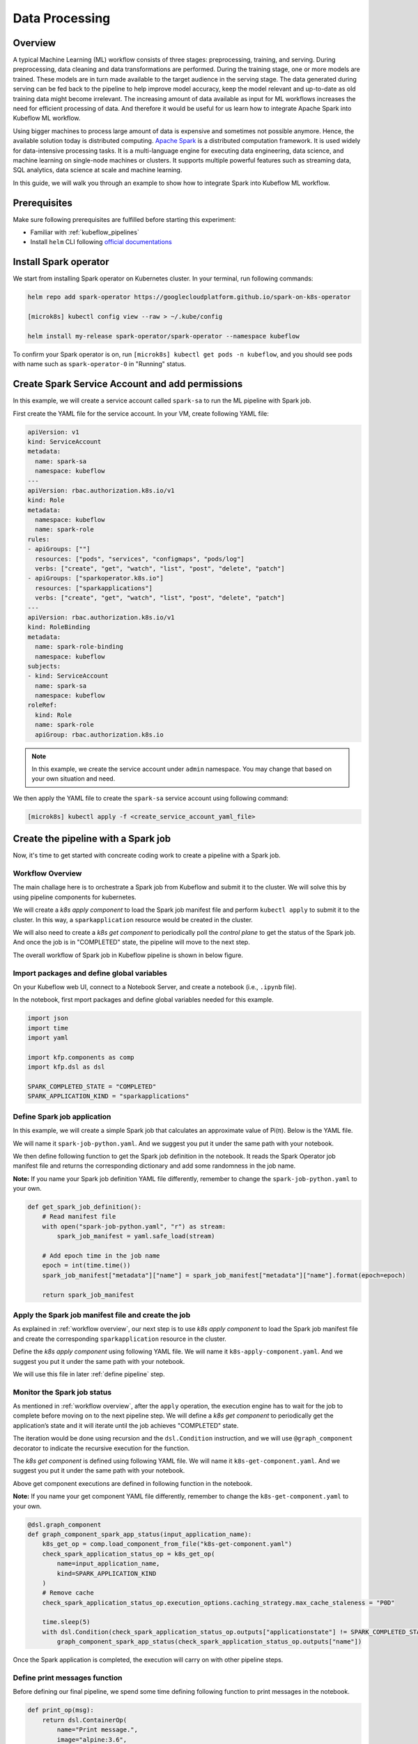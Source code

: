 ===============
Data Processing
===============

--------
Overview
--------

A typical Machine Learning (ML) workflow consists of three stages: preprocessing, training, and serving. During preprocessing, 
data cleaning and data transformations are performed. During the training stage, one or more models are trained. These models 
are in turn made available to the target audience in the serving stage. The data generated during serving can be fed back to 
the pipeline to help improve model accuracy, keep the model relevant and up-to-date as old training data might become 
irrelevant. The increasing amount of data available as input for ML workflows increases the need for efficient processing of 
data. And therefore it would be useful for us learn how to integrate Apache Spark into Kubeflow ML workflow.

Using bigger machines to process large amount of data is expensive and sometimes not possible anymore. Hence, the available 
solution today is distributed computing. `Apache Spark <https://spark.apache.org/>`__ is a distributed computation framework. 
It is used widely for data-intensive processing tasks. It is a multi-language engine for executing data engineering, data 
science, and machine learning on single-node machines or clusters. It supports multiple powerful features such as streaming 
data, SQL analytics, data science at scale and machine learning. 

In this guide, we will walk you through an example to show how to integrate Spark into Kubeflow ML workflow.

-------------
Prerequisites
-------------

Make sure following prerequisites are fulfilled before starting this experiment:

* Familiar with :ref:`kubeflow_pipelines`
* Install ``helm`` CLI following `official documentations <https://helm.sh/docs/intro/install/>`__

----------------------
Install Spark operator
----------------------

We start from installing Spark operator on Kubernetes cluster. In your terminal, run following commands:

.. code-block:: shell

    helm repo add spark-operator https://googlecloudplatform.github.io/spark-on-k8s-operator

    [microk8s] kubectl config view --raw > ~/.kube/config

    helm install my-release spark-operator/spark-operator --namespace kubeflow

To confirm your Spark operator is on, run ``[microk8s] kubectl get pods -n kubeflow``, and you should see pods with name such 
as ``spark-operator-0`` in "Running" status.

------------------------------------------------
Create Spark Service Account and add permissions
------------------------------------------------

In this example, we will create a service account called ``spark-sa`` to run the ML pipeline with Spark job.

First create the YAML file for the service account. In your VM, create following YAML file:

.. code-block:: yaml

    apiVersion: v1
    kind: ServiceAccount
    metadata:
      name: spark-sa
      namespace: kubeflow
    ---
    apiVersion: rbac.authorization.k8s.io/v1
    kind: Role
    metadata:
      namespace: kubeflow
      name: spark-role
    rules:
    - apiGroups: [""]
      resources: ["pods", "services", "configmaps", "pods/log"]
      verbs: ["create", "get", "watch", "list", "post", "delete", "patch"]
    - apiGroups: ["sparkoperator.k8s.io"]
      resources: ["sparkapplications"]
      verbs: ["create", "get", "watch", "list", "post", "delete", "patch"]
    ---
    apiVersion: rbac.authorization.k8s.io/v1
    kind: RoleBinding
    metadata:
      name: spark-role-binding
      namespace: kubeflow
    subjects:
    - kind: ServiceAccount
      name: spark-sa
      namespace: kubeflow
    roleRef:
      kind: Role
      name: spark-role
      apiGroup: rbac.authorization.k8s.io

.. note::
    In this example, we create the service account under ``admin`` namespace. You may change that based on your own situation 
    and need.

We then apply the YAML file to create the ``spark-sa`` service account using following command:

.. code-block:: shell

    [microk8s] kubectl apply -f <create_service_account_yaml_file>

------------------------------------
Create the pipeline with a Spark job
------------------------------------

Now, it's time to get started with concreate coding work to create a pipeline with a Spark job.

.. _workflow overview:

^^^^^^^^^^^^^^^^^
Workflow Overview
^^^^^^^^^^^^^^^^^

The main challage here is to orchestrate a Spark job from Kubeflow and submit it to the cluster. We will solve this by using 
pipeline components for kubernetes. 

We will create a *k8s apply component* to load the Spark job manifest file and perform ``kubectl apply`` to submit it to the 
cluster. In this way, a ``sparkapplication`` resource would be created in the cluster.

We will also need to create a *k8s get component* to periodically poll the *control plane* to get the status of the Spark job. 
And once the job is in "COMPLETED" state, the pipeline will move to the next step.

The overall workflow of Spark job in Kubeflow pipeline is shown in below figure.

    .. image:: ../_static/user-guide-spark-overview.jpg

^^^^^^^^^^^^^^^^^^^^^^^^^^^^^^^^^^^^^^^^^^^
Import packages and define global variables
^^^^^^^^^^^^^^^^^^^^^^^^^^^^^^^^^^^^^^^^^^^

On your Kubeflow web UI, connect to a Notebook Server, and create a notebook (i.e., ``.ipynb`` file).

In the notebook, first mport packages and define global variables needed for this example.

.. code-block:: python

    import json
    import time
    import yaml

    import kfp.components as comp
    import kfp.dsl as dsl

    SPARK_COMPLETED_STATE = "COMPLETED"
    SPARK_APPLICATION_KIND = "sparkapplications"

^^^^^^^^^^^^^^^^^^^^^^^^^^^^
Define Spark job application
^^^^^^^^^^^^^^^^^^^^^^^^^^^^

In this example, we will create a simple Spark job that calculates an approximate value of Pi(π). Below is the YAML file.

We will name it ``spark-job-python.yaml``. And we suggest you put it under the same path with your notebook.

.. code-block:: yaml
    :caption: spark-job-python.yaml

    apiVersion: "sparkoperator.k8s.io/v1beta2"
    kind: SparkApplication
    metadata:
      name: pyspark-pi-{epoch}
      namespace: admin
    spec:
      type: Python
      pythonVersion: "3"
      mode: cluster
      image: "gcr.io/spark-operator/spark-py:v3.1.1"
      imagePullPolicy: Always
      mainApplicationFile: local:///opt/spark/examples/src/main/python/pi.py
      sparkVersion: "3.1.1"
      restartPolicy:
        type: OnFailure
        onFailureRetries: 3
        onFailureRetryInterval: 10
        onSubmissionFailureRetries: 5
        onSubmissionFailureRetryInterval: 20
      driver:
        cores: 1
        coreLimit: "1200m"
        memory: "512m"
        labels:
          version: 3.1.1
        serviceAccount: spark-sa
      executor:
        cores: 1
        instances: 1
        memory: "512m"
        labels:
          version: 3.1.1

We then define following function to get the Spark job definition in the notebook. It reads the Spark Operator job manifest file and returns 
the corresponding dictionary and add some randomness in the job name. 

**Note:** If you name your Spark job definition YAML file differently, remember to change the ``spark-job-python.yaml`` to your own.

.. code-block:: python

    def get_spark_job_definition():
        # Read manifest file
        with open("spark-job-python.yaml", "r") as stream:
            spark_job_manifest = yaml.safe_load(stream)

        # Add epoch time in the job name
        epoch = int(time.time())
        spark_job_manifest["metadata"]["name"] = spark_job_manifest["metadata"]["name"].format(epoch=epoch)

        return spark_job_manifest

^^^^^^^^^^^^^^^^^^^^^^^^^^^^^^^^^^^^^^^^^^^^^^^^^^^^
Apply the Spark job manifest file and create the job
^^^^^^^^^^^^^^^^^^^^^^^^^^^^^^^^^^^^^^^^^^^^^^^^^^^^

As explained in :ref:`workflow overview`, our next step is to use *k8s apply component* to load the Spark job manifest file 
and create the corresponding ``sparkapplication`` resource in the cluster.

Define the *k8s apply component* using following YAML file. We will name it ``k8s-apply-component.yaml``. And we suggest you put it under the same path with your notebook.

.. code-block:: yaml
    :caption: k8s-apply-component.yaml

    name: Apply Kubernetes object
    inputs:
      - {name: Object, type: JsonObject}
    outputs:
      - {name: Name, type: String}
      - {name: Kind, type: String}
      - {name: Object, type: JsonObject}
    metadata:
      annotations:
        author: Alexey Volkov <alexey.volkov@ark-kun.com>
    implementation:
      container:
        image: bitnami/kubectl:1.17.17
        command:
          - bash
          - -exc
          - |
            object_path=$0
            output_name_path=$1
            output_kind_path=$2
            output_object_path=$3
            mkdir -p "$(dirname "$output_name_path")"
            mkdir -p "$(dirname "$output_kind_path")"
            mkdir -p "$(dirname "$output_object_path")"
            kubectl apply -f "$object_path" --output=json > "$output_object_path"
            < "$output_object_path" jq '.metadata.name' --raw-output > "$output_name_path"
            < "$output_object_path" jq '.kind' --raw-output > "$output_kind_path"
          - {inputPath: Object}
          - {outputPath: Name}
          - {outputPath: Kind}
          - {outputPath: Object}

We will use this file in later :ref:`define pipeline` step.

^^^^^^^^^^^^^^^^^^^^^^^^^^^^
Monitor the Spark job status
^^^^^^^^^^^^^^^^^^^^^^^^^^^^

As mentioned in :ref:`workflow overview`, after the ``apply`` operation, the execution engine has to wait for the job to complete 
before moving on to the next pipeline step. We will define a *k8s get component* to periodically get the application’s state 
and it will iterate until the job achieves "COMPLETED" state.

The iteration would be done using recursion and the ``dsl.Condition`` instruction, and we will use ``@graph_component`` decorator 
to indicate the recursive execution for the function.

The *k8s get component* is defined using following YAML file. We will name it ``k8s-get-component.yaml``. And we suggest you put it under the same path with your notebook.

.. code-block:: yaml
    :caption: k8s-get-component.yaml

    name: Get Kubernetes object
    inputs:
      - {name: Name, type: String}
      - {name: Kind, type: String}
    outputs:
      - {name: Name, type: String}
      - {name: ApplicationState, type: String}
      - {name: Object, type: JsonObject}
    metadata:
      annotations:
        author: Alexey Volkov <alexey.volkov@ark-kun.com>
    implementation:
      container:
        image: bitnami/kubectl:1.17.17
        command:
          - bash
          - -exc
          - |
            object_name=$0
            object_type=$1
            output_name_path=$2
            output_state_path=$3
            output_object_path=$4
            mkdir -p "$(dirname "$output_name_path")"
            mkdir -p "$(dirname "$output_state_path")"
            mkdir -p "$(dirname "$output_object_path")"
            kubectl get "$object_type" "$object_name" --output=json > "$output_object_path"
            < "$output_object_path" jq '.metadata.name' --raw-output > "$output_name_path"
            < "$output_object_path" jq '.status.applicationState.state' --raw-output > "$output_state_path"
          - {inputValue: Name}
          - {inputValue: Kind}
          - {outputPath: Name}
          - {outputPath: ApplicationState}
          - {outputPath: Object}

Above get component executions are defined in following function in the notebook.

**Note:** If you name your get component YAML file differently, remember to change the ``k8s-get-component.yaml`` to your own.

.. code-block:: python

    @dsl.graph_component
    def graph_component_spark_app_status(input_application_name):
        k8s_get_op = comp.load_component_from_file("k8s-get-component.yaml")
        check_spark_application_status_op = k8s_get_op(
            name=input_application_name,
            kind=SPARK_APPLICATION_KIND
        )
        # Remove cache
        check_spark_application_status_op.execution_options.caching_strategy.max_cache_staleness = "P0D"

        time.sleep(5)
        with dsl.Condition(check_spark_application_status_op.outputs["applicationstate"] != SPARK_COMPLETED_STATE):
            graph_component_spark_app_status(check_spark_application_status_op.outputs["name"])

Once the Spark application is completed, the execution will carry on with other pipeline steps.

^^^^^^^^^^^^^^^^^^^^^^^^^^^^^^
Define print messages function
^^^^^^^^^^^^^^^^^^^^^^^^^^^^^^

Before defining our final pipeline, we spend some time defining following function to print messages in the notebook.

.. code-block:: python

    def print_op(msg):
        return dsl.ContainerOp(
            name="Print message.",
            image="alpine:3.6",
            command=["echo", msg],
        )

.. _define pipeline:

^^^^^^^^^^^^^^^^^^^
Define the pipeline
^^^^^^^^^^^^^^^^^^^

We can now define our final pipeline using above functions in the notebook.

**Note:** If you name your apply component YAML file differently, remember to change the ``k8s-apply-component.yaml`` to your own.


.. code-block:: python

    @dsl.pipeline(
        name="Spark Operator job pipeline",
        description="Spark Operator job pipeline"
    )
    def spark_job_pipeline():

        # Load spark job manifest
        spark_job_definition = get_spark_job_definition()

        # Load the kubernetes apply component
        k8s_apply_op = comp.load_component_from_file("k8s-apply-component.yaml")

        # Execute the apply command
        spark_job_op = k8s_apply_op(object=json.dumps(spark_job_definition))

        # Fetch spark job name
        spark_job_name = spark_job_op.outputs["name"]

        # Remove cache for the apply operator
        spark_job_op.execution_options.caching_strategy.max_cache_staleness = "P0D"

        spark_application_status_op = graph_component_spark_app_status(spark_job_op.outputs["name"])
        spark_application_status_op.after(spark_job_op)

        print_message = print_op(f"Job {spark_job_name} is completed.")
        print_message.after(spark_application_status_op)
        print_message.execution_options.caching_strategy.max_cache_staleness = "P0D"

.. _compile pipeline:

^^^^^^^^^^^^^^^^^^^^
Compile the pipeline
^^^^^^^^^^^^^^^^^^^^

Finally, we compile the pipeline using following codes in the notebook:

.. code-block:: python

    if __name__ == "__main__":
        # Compile the pipeline
        import kfp.compiler as compiler
        import logging
        logging.basicConfig(level=logging.INFO)
        pipeline_func = spark_job_pipeline
        pipeline_filename = pipeline_func.__name__ + ".yaml"
        compiler.Compiler().compile(pipeline_func, pipeline_filename)
        logging.info(f"Generated pipeline file: {pipeline_filename}.")

-----------------------------------------
Create, execute, and inspect the pipeline
-----------------------------------------

.. note::
    Details and screenshots of how to create pipelines from YAML file and how to create experiments and runs are included in 
    :ref:`kubeflow_pipelines`. 

After :ref:`compile pipeline`, you should see the YAML file of your pipeline generated in the corresponding directory.

    .. image:: ../_static/user-guide-spark-seePipelineYAML.png

Download the YAML file. And create the pipeline using this YAML file. 

The pipeline should be like following:

    .. image:: ../_static/user-guide-spark-pipeline.png

Create an experiment for this pipeline, and then create a run. Remember to set the Service Account as ``spark-sa``. 

    .. image:: ../_static/user-guide-spark-serviceAccount.png

Start the pipeline run, and wait for the pipeline to finish. A successful pipeline run should look like below:

    .. image:: ../_static/user-guide-spark-success.png

Feel free to click on each pipeline step to see the component running details.

.. seealso::

    `Orchestrating Spark Jobs with Kubeflow for ML Workflows <https://sbakiu.medium.com/orchestrating-spark-jobs-with-kubeflow-for-ml-workflows-830f802a99fe>`__


